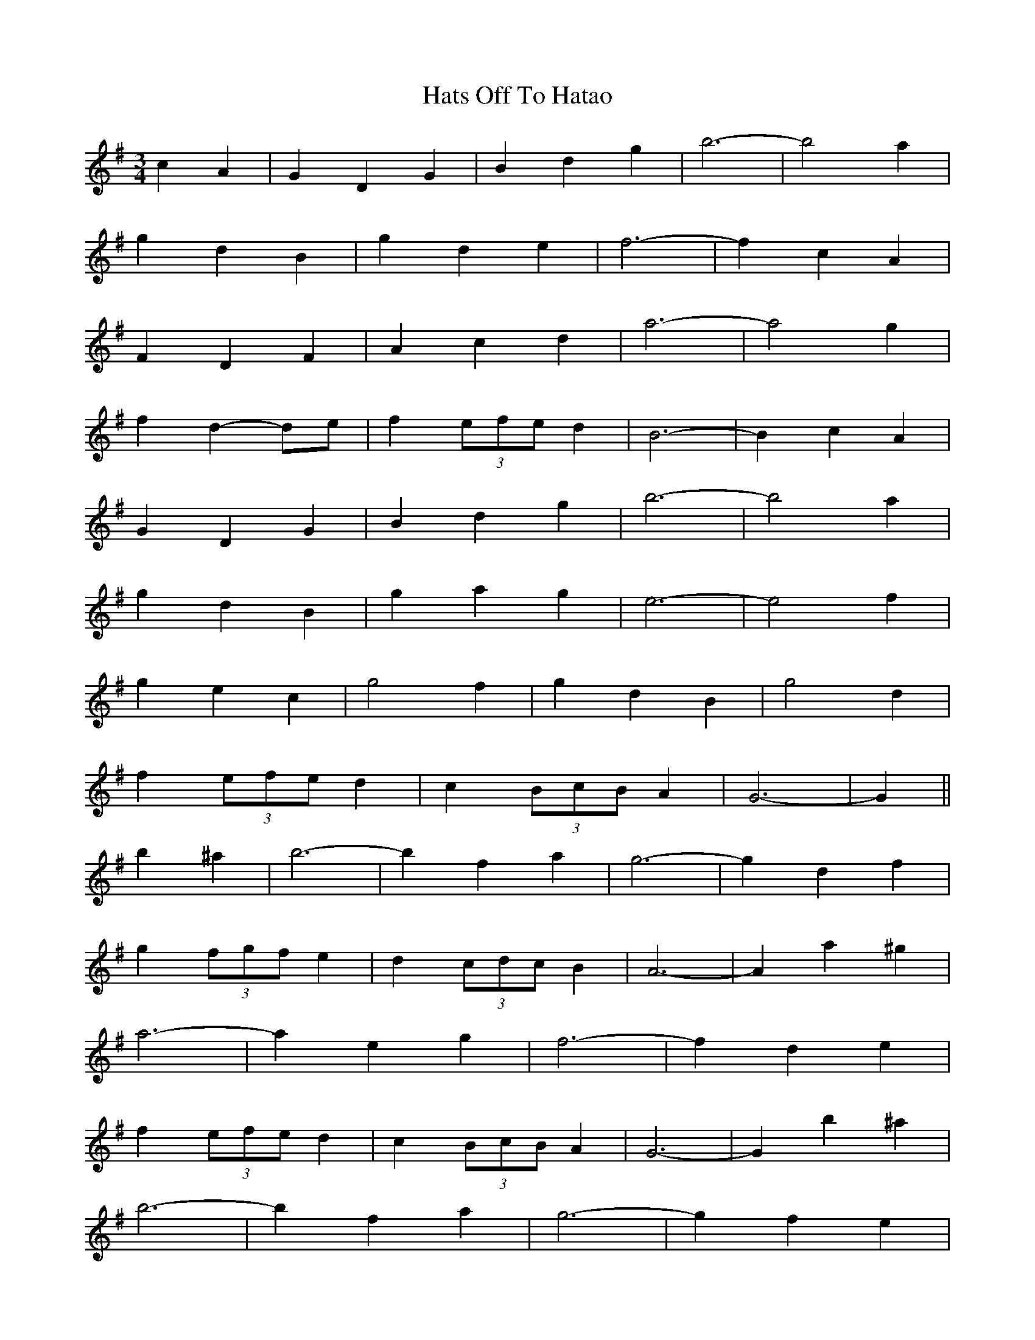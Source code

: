 X: 16877
T: Hats Off To Hatao
R: waltz
M: 3/4
K: Gmajor
c2 A2|G2 D2 G2|B2 d2 g2|b6-|b4 a2|
g2 d2 B2|g2 d2 e2|f6-|f2 c2 A2|
F2 D2 F2|A2 c2 d2|a6-|a4 g2|
f2 d2- de|f2 (3efe d2|B6-|B2 c2 A2|
G2 D2 G2|B2 d2 g2|b6-|b4 a2|
g2 d2 B2|g2 a2 g2|e6-|e4 f2|
g2 e2 c2|g4 f2|g2 d2 B2|g4 d2|
f2 (3efe d2|c2 (3BcB A2|G6-|G2||
b2 ^a2|b6-|b2 f2 a2|g6-|g2 d2 f2|
g2 (3fgf e2|d2 (3cdc B2|A6-|A2 a2 ^g2|
a6-|a2 e2 g2|f6-|f2 d2 e2|
f2 (3efe d2|c2 (3BcB A2|G6-|G2 b2 ^a2|
b6-|b2 f2 a2|g6-|g2 f2 e2|
g2 (3fgf e2|d2 (3cdc B2|A6-|A2 e2 f2|
g2 e2 c2|g2 e2 c2|g2 d2 B2|g2 d2 B2|
f2 (3efe d2|c2 (3BcB A2|G6-|G2||

